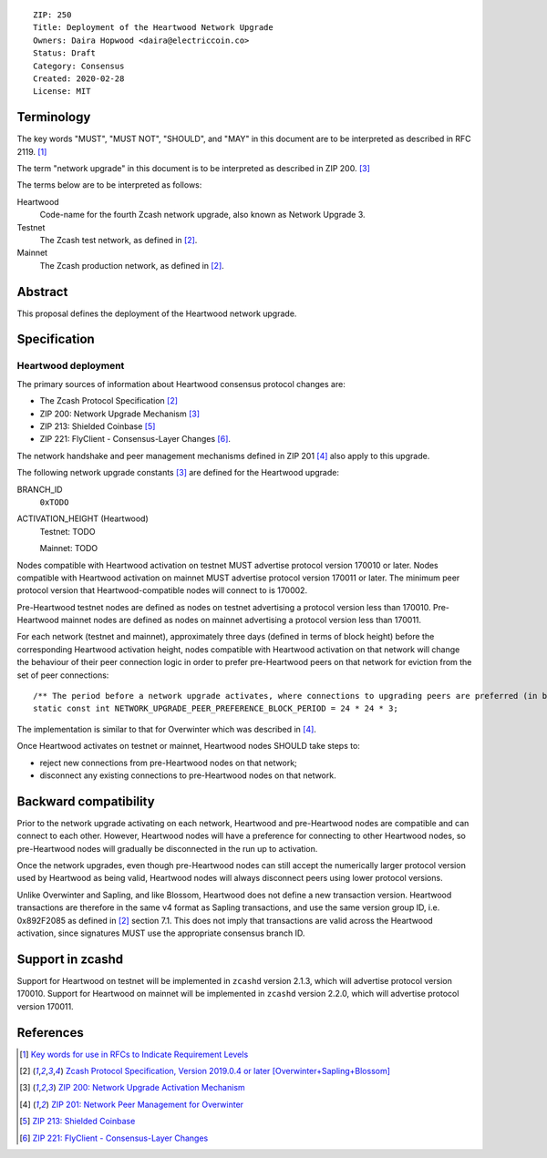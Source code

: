 ::

  ZIP: 250
  Title: Deployment of the Heartwood Network Upgrade
  Owners: Daira Hopwood <daira@electriccoin.co>
  Status: Draft
  Category: Consensus
  Created: 2020-02-28
  License: MIT


Terminology
===========

The key words "MUST", "MUST NOT", "SHOULD", and "MAY" in this document are to be
interpreted as described in RFC 2119. [#RFC2119]_

The term "network upgrade" in this document is to be interpreted as described in
ZIP 200. [#zip-0200]_

The terms below are to be interpreted as follows:

Heartwood
  Code-name for the fourth Zcash network upgrade, also known as Network Upgrade 3.
Testnet
  The Zcash test network, as defined in [#protocol]_.
Mainnet
  The Zcash production network, as defined in [#protocol]_.


Abstract
========

This proposal defines the deployment of the Heartwood network upgrade.


Specification
=============

Heartwood deployment
--------------------

The primary sources of information about Heartwood consensus protocol changes are:

- The Zcash Protocol Specification [#protocol]_
- ZIP 200: Network Upgrade Mechanism [#zip-0200]_
- ZIP 213: Shielded Coinbase [#zip-0213]_
- ZIP 221: FlyClient - Consensus-Layer Changes [#zip-0221]_.

The network handshake and peer management mechanisms defined in ZIP 201 [#zip-0201]_
also apply to this upgrade.


The following network upgrade constants [#zip-0200]_ are defined for the Heartwood
upgrade:

BRANCH_ID
  ``0xTODO``


ACTIVATION_HEIGHT (Heartwood)
  Testnet: TODO

  Mainnet: TODO


Nodes compatible with Heartwood activation on testnet MUST advertise protocol version
170010 or later. Nodes compatible with Heartwood activation on mainnet MUST advertise
protocol version 170011 or later. The minimum peer protocol version that
Heartwood-compatible nodes will connect to is 170002.

Pre-Heartwood testnet nodes are defined as nodes on testnet advertising a protocol
version less than 170010. Pre-Heartwood mainnet nodes are defined as nodes on mainnet
advertising a protocol version less than 170011.

For each network (testnet and mainnet), approximately three days (defined in terms of
block height) before the corresponding Heartwood activation height, nodes compatible
with Heartwood activation on that network will change the behaviour of their peer
connection logic in order to prefer pre-Heartwood peers on that network for eviction
from the set of peer connections::

    /** The period before a network upgrade activates, where connections to upgrading peers are preferred (in blocks). */
    static const int NETWORK_UPGRADE_PEER_PREFERENCE_BLOCK_PERIOD = 24 * 24 * 3;

The implementation is similar to that for Overwinter which was described in
[#zip-0201]_.

Once Heartwood activates on testnet or mainnet, Heartwood nodes SHOULD take steps to:

- reject new connections from pre-Heartwood nodes on that network;
- disconnect any existing connections to pre-Heartwood nodes on that network.


Backward compatibility
======================

Prior to the network upgrade activating on each network, Heartwood and pre-Heartwood
nodes are compatible and can connect to each other. However, Heartwood nodes will
have a preference for connecting to other Heartwood nodes, so pre-Heartwood nodes will
gradually be disconnected in the run up to activation.

Once the network upgrades, even though pre-Heartwood nodes can still accept the
numerically larger protocol version used by Heartwood as being valid, Heartwood nodes
will always disconnect peers using lower protocol versions.

Unlike Overwinter and Sapling, and like Blossom, Heartwood does not define a new
transaction version. Heartwood transactions are therefore in the same v4 format as
Sapling transactions, and use the same version group ID, i.e. 0x892F2085 as
defined in [#protocol]_ section 7.1. This does not imply that transactions are
valid across the Heartwood activation, since signatures MUST use the appropriate
consensus branch ID.


Support in zcashd
=================

Support for Heartwood on testnet will be implemented in ``zcashd`` version 2.1.3,
which will advertise protocol version 170010. Support for Heartwood on mainnet will
be implemented in ``zcashd`` version 2.2.0, which will advertise protocol version
170011.


References
==========

.. [#RFC2119] `Key words for use in RFCs to Indicate Requirement Levels <https://www.rfc-editor.org/rfc/rfc2119.html>`_
.. [#protocol] `Zcash Protocol Specification, Version 2019.0.4 or later [Overwinter+Sapling+Blossom] <protocol/protocol.pdf>`_
.. [#zip-0200] `ZIP 200: Network Upgrade Activation Mechanism <zip-0200.rst>`_
.. [#zip-0201] `ZIP 201: Network Peer Management for Overwinter <zip-0201.rst>`_
.. [#zip-0213] `ZIP 213: Shielded Coinbase <zip-0213.rst>`_
.. [#zip-0221] `ZIP 221: FlyClient - Consensus-Layer Changes <zip-0221.rst>`_
